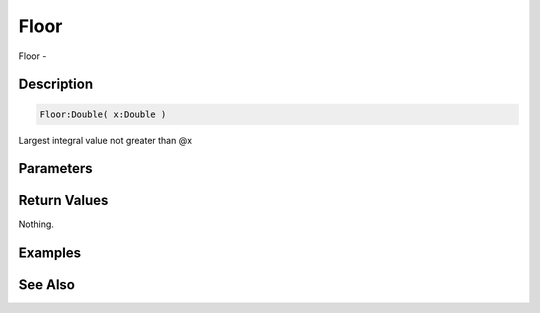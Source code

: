 .. _func_maths_floor:

=====
Floor
=====

Floor - 

Description
===========

.. code-block:: blitzmax

    Floor:Double( x:Double )

Largest integral value not greater than @x

Parameters
==========

Return Values
=============

Nothing.

Examples
========

See Also
========



